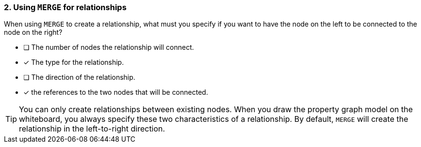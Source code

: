 [.question,role=multiple_choice]
=== 2. Using `MERGE` for relationships

When using `MERGE` to create a relationship, what must you specify if you want to have the node on the left to be connected to the node on the right?

* [ ] The number of nodes the relationship will connect.
* [x] The type for the relationship.
* [ ] The direction of the relationship.
* [x] the references to the two nodes that will be connected.

[TIP]
====
You can only create relationships between existing nodes.
When you draw the property graph model on the whiteboard, you always specify these two characteristics of a relationship.
By default, `MERGE` will create the relationship in the left-to-right direction.
====